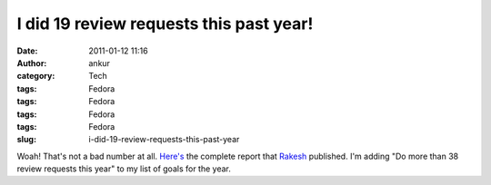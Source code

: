 I did 19 review requests this past year!
########################################
:date: 2011-01-12 11:16
:author: ankur
:category: Tech
:tags: Fedora
:tags: Fedora
:tags: Fedora
:tags: Fedora
:slug: i-did-19-review-requests-this-past-year

Woah! That's not a bad number at all. `Here's`_ the complete report that
`Rakesh`_ published. I'm adding "Do more than 38 review requests this
year" to my list of goals for the year.

 

.. _Here's: http://rakesh.fedorapeople.org/misc/report2010.txt
.. _Rakesh: http://fedoraproject.org/wiki/User:Rakesh
